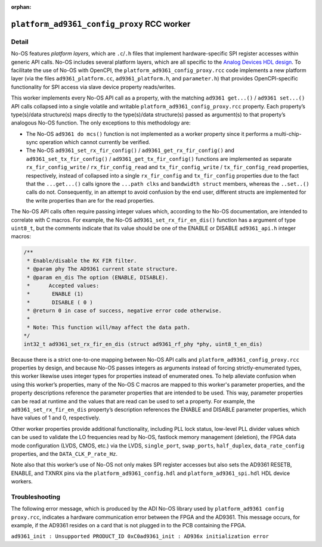 .. platform_ad9361_config_proxy RCC worker

.. This file is protected by Copyright. Please refer to the COPYRIGHT file
   distributed with this source distribution.

   This file is part of OpenCPI <http://www.opencpi.org>

   OpenCPI is free software: you can redistribute it and/or modify it under the
   terms of the GNU Lesser General Public License as published by the Free
   Software Foundation, either version 3 of the License, or (at your option) any
   later version.

   OpenCPI is distributed in the hope that it will be useful, but WITHOUT ANY
   WARRANTY; without even the implied warranty of MERCHANTABILITY or FITNESS FOR
   A PARTICULAR PURPOSE. See the GNU Lesser General Public License for
   more details.

   You should have received a copy of the GNU Lesser General Public License
   along with this program. If not, see <http://www.gnu.org/licenses/>.


:orphan:

.. _platform_ad9361_config_proxy-RCC-worker:


``platform_ad9361_config_proxy`` RCC worker
===========================================

Detail
------

No-OS features *platform layers*, which are ``.c``/``.h`` files that implement
hardware-specific SPI register accesses within generic API calls.
No-OS includes several platform layers, which are all specific to
the `Analog Devices HDL design <https://github.com/analogdevicesinc/hdl>`_.
To facilitate the use of No-OS with OpenCPI,
the ``platform_ad9361_config_proxy.rcc`` code
implements a new platform layer (via the files
``ad9361_platform.cc``, ``ad9361_platform.h``, and ``parameter.h``) that
provides OpenCPI-specific functionality for SPI access via slave device property
reads/writes.

This worker implements every No-OS API call as a property, with
the matching ``ad9361 get...()`` / ``ad9361 set...()`` API calls collapsed
into a single volatile and writable ``platform_ad9361_config_proxy.rcc`` property.
Each property’s type(s)/data structure(s) maps directly to the
type(s)/data structure(s) passed as argument(s) to that property’s
analogous No-OS function. The only exceptions to this methodology are:

* The No-OS ``ad9361 do mcs()`` function is not implemented as a worker property since it performs a multi-chip- sync operation which cannot currently be verified.
  
* The No-OS ``ad9361_set_rx_fir_config()`` / ``ad9361_get_rx_fir_config()`` and ``ad9361_set_tx_fir_config()`` / ``ad9361_get_tx_fir_config()`` functions are implemented as separate ``rx_fir_config_write`` / ``rx_fir_config_read`` and ``tx_fir_config_write`` / ``tx_fir_config_read`` properties, respectively, instead of collapsed into a single ``rx_fir_config`` and ``tx_fir_config`` properties due to the fact that the ``...get...()`` calls ignore the ``...path clks`` and ``bandwidth struct`` members, whereas the ``..set..()`` calls do not. Consequently, in an attempt to avoid confusion by the end user, different structs are implemented for the write properties than are for the read properties.

The No-OS API calls often require passing integer values which,
according to the No-OS documentation, are intended to correlate
with C macros. For example, the No-OS ``ad9361_set_rx_fir_en_dis()``
function has a argument of type ``uint8_t``, but the comments indicate
that its value should be one of the ENABLE or DISABLE ``ad9361_api.h`` integer macros:

.. code-block::

   /**
    * Enable/disable the RX FIR filter.
    * @param phy The AD9361 current state structure.
    * @param en_dis The option (ENABLE, DISABLE).
    *      Accepted values:
    *	    ENABLE (1)
    *	    DISABLE ( 0 )
    * @return 0 in case of success, negative error code otherwise.
    *
    * Note: This function will/may affect the data path.
   */
   int32_t ad9361_set_rx_fir_en_dis (struct ad9361_rf_phy *phy, uint8_t_en_dis)

Because there is a strict one-to-one mapping
between No-OS API calls and ``platform_ad9361_config_proxy.rcc`` properties by design, and
because No-OS passes integers as arguments instead of forcing strictly-enumerated types,
this worker likewise uses integer types for properties instead of enumerated ones.
To help alleviate confusion when using this worker’s properties, many
of the No-OS C macros are mapped to this worker's parameter properties,
and the property descriptions reference the parameter properties that
are intended to be used. This way, parameter properties can be read at
runtime and the values that are read can be used to set a property.
For example, the ``ad9361_set_rx_fir_en_dis`` property’s description
references the ENABLE and DISABLE parameter properties, which have values of 1 and 0, respectively.

Other worker properties provide additional functionality, including
PLL lock status, low-level PLL divider values
which can be used to validate the LO frequencies read by No-OS,
fastlock memory management (deletion), the FPGA data mode
configuration (LVDS, CMOS, etc.) via the LVDS,
``single_port``, ``swap_ports``, ``half_duplex``, ``data_rate_config`` properties,
and the ``DATA_CLK_P_rate_Hz``.

Note also that this worker’s use of No-OS not only makes
SPI register accesses but also sets the AD9361 RESETB, ENABLE,
and TXNRX pins via the ``platform_ad9361_config.hdl`` and ``platform_ad9361_spi.hdl`` HDL device workers.


.. comment out ocpi_documentation_worker directive. It doesn't work right now.

Troubleshooting
---------------

The following error message, which is produced by the ADI No-OS library used by ``platform_ad9361 config proxy.rcc``,
indicates a hardware communication error between the FPGA and the AD9361.
This message occurs, for example, if the AD9361 resides on a card that is not plugged in to the PCB containing the FPGA.

``ad9361_init : Unsupported PRODUCT_ID 0xC0ad9361_init : AD936x initialization error``

